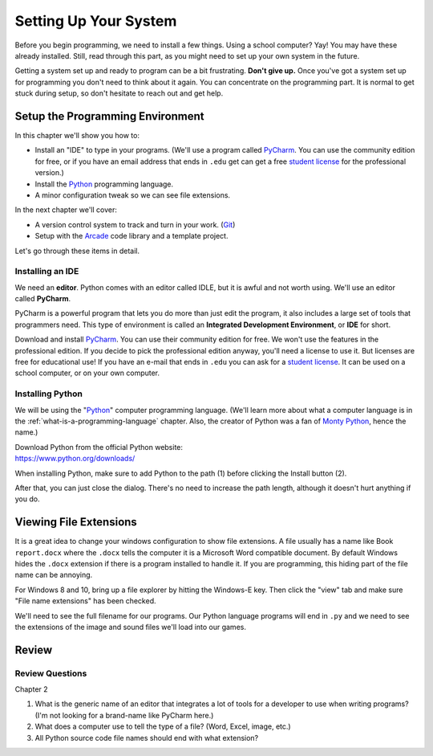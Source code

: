 .. _chapter-setup:

Setting Up Your System
======================

.. image:: computer_screen_checkbox.svg
    :width: 35%
    :class: right-image

Before you begin programming, we need to install a few things.
Using a school computer? Yay! You may have these already installed.
Still, read through this part, as you might need to set up your own
system in the future.

Getting a system set up and ready to program can be a bit frustrating.
**Don't give up.** Once you've got a system set up for programming you
don't need to think about it again. You can concentrate on the programming part.
It is normal to get stuck during setup, so don't hesitate to reach out and get help.

Setup the Programming Environment
---------------------------------

.. image:: laptop.svg
    :width: 220px
    :class: right-image

In this chapter we'll show you how to:

* Install an "IDE" to type in your programs. (We'll use a program called PyCharm_.
  You can use the community edition for free, or if you have an email
  address that ends in ``.edu`` get can get a free `student license`_ for
  the professional version.)
* Install the Python_ programming language.
* A minor configuration tweak so we can see file extensions.

In the next chapter we'll cover:

* A version control system to track and turn in your work. (Git_)
* Setup with the Arcade_ code library and a template project.

.. _Git: https://git-scm.com/downloads

Let's go through these items in detail.

.. _Python: https://www.python.org/
.. _Arcade: http://arcade.academy/
.. _PyCharm: https://www.jetbrains.com/pycharm/
.. _GitHub: https://github.com/
.. _installing-pycharm:

Installing an IDE
^^^^^^^^^^^^^^^^^

.. image:: pycharm_logo.png
    :width: 20%
    :class: right-image

We need an **editor**. Python comes with an editor called IDLE, but it is
awful and not worth using. We'll use an editor called **PyCharm**.

PyCharm is a powerful program that lets you do more than just edit the
program, it also includes a large set of tools that programmers need. This
type of environment is called an **Integrated Development Environment**, or **IDE**
for short.

Download and install PyCharm_.
You can use their community edition for free. We won't use the
features in the professional edition. If you decide to
pick the professional edition anyway,
you'll need a license to use it.
But licenses are free for educational use!
If you have an e-mail that ends in ``.edu`` you can
ask for a `student license`_. It can be used on a school computer, or on your own
computer.

.. _student license: https://www.jetbrains.com/student/

.. _installing-python:

Installing Python
^^^^^^^^^^^^^^^^^

.. image:: python-logo.svg
    :width: 300px
    :class: right-image

We will be using the "Python_" computer programming language.
(We'll learn more about what a computer language is
in the :ref:`what-is-a-programming-language` chapter.
Also, the creator of Python was a fan of `Monty Python`_, hence the name.)

.. _Monty Python: https://en.wikipedia.org/wiki/Monty_Python

| Download Python from the official Python website:
| https://www.python.org/downloads/

When installing Python, make sure to add Python to the path (1) before clicking the Install
button (2).

.. image:: setup_windows_1.png
    :width: 450px

After that, you can just close the dialog. There's no need to increase the path length,
although it doesn't hurt anything if you do.

.. image:: setup_windows_5.png
    :width: 450px

Viewing File Extensions
-----------------------

It is a great idea to change your windows configuration to show file extensions.
A file usually has a name like Book ``report.docx`` where the ``.docx`` tells the
computer it is a Microsoft Word compatible document. By default Windows
hides the ``.docx`` extension if there is a program installed to handle it.
If you are programming, this hiding part of the file name can be annoying.

For Windows 8 and 10, bring up a file explorer by hitting the Windows-E key.
Then click the "view" tab and make sure "File name extensions" has been checked.

.. image:: win_10.png
    :width: 650px

We'll need to see the full filename for our programs. Our Python language
programs will end in ``.py`` and we need to see the extensions of the image
and sound files we'll load into our games.

Review
------

Review Questions
^^^^^^^^^^^^^^^^

Chapter 2

#. What is the generic name of an editor that integrates a lot of tools for a
   developer to use when writing programs? (I'm not looking for a brand-name
   like PyCharm here.)
#. What does a computer use to tell the type of a file?
   (Word, Excel, image, etc.)
#. All Python source code file names should end with what extension?
